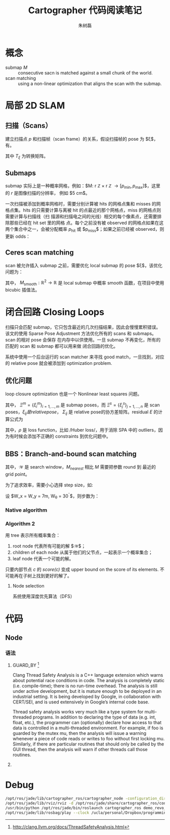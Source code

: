 #+LaTeX_CLASS: article
#+TITLE: Cartographer 代码阅读笔记
#+OPTIONS: ^:nil
#+OPTIONS: toc:2
#+AUTHOR: 朱树磊
#+KEYWORDS: 
#+DESCRIPTION: 
#+EMAIL: zhu_shulei@dahuatech.com
#+LATEX_HEADER: \def\lang{zh-CN}
#+LATEX_HEADER: \usepackage{orgpreamble}
#+LATEX_HEADER: \usepackage{minted}
#+LATEX_HEADER: \usepackage{ctcjk}
#+LATEX_HEADER: \usepackage[letterpaper,text={6.5in,9in}]{geometry}
#+LATEX_HEADER_EXTRA: \hypersetup{linkcolor=dhmcolor,pdfstartview=FitH}
#+LATEX_HEADER_EXTRA: \hypersetup{pdfstartpage=1,breaklinks=true,bookmarks=true}
#+LATEX_HEADER_EXTRA: \hypersetup{pdftoolbar=true,bookmarksopenlevel=1,bookmarksopen=true}
#+LATEX_HEADER_EXTRA: \hypersetup{pdfborder=0,colorlinks=true,urlcolor=dhmcolor,citecolor=dhmcolor}
#+LATEX_HEADER_EXTRA: \hypersetup{pdfpagemode=UseNone,pdfauthor={朱树磊},pdftitle={Cartographer Reading Notes}}
#+LATEX_HEADER_EXTRA: \hypersetup{pdfcreator={Emacs(V25.1) + Org-mode(V8.3.5)},pdfproducer={XeLaTeX}}


* 概念
- submap $M$ :: consecutive sacn is matched against a small chunk of the world.
- scan matching :: using a non-linear optimization that aligns the scan with the submap.
* 局部 2D SLAM
** 扫描（Scans）
建立扫描点 $p$ 和扫描帧（scan frame）的关系，假设扫描帧的 pose 为 $\xi$，有。
\begin{equation}
T_{\xi} = \underbrace{\begin{pmatrix}
\cos \xi_{\theta} & - \sin\xi_{\theta}\\
\sin \xi_{\theta} & \cos\xi_{\theta}
\end{pmatrix}}_{R_{\xi}}p + \underbrace{\begin{pmatrix}
\xi_{x}\\
\xi_{y}\\
\end{pmatrix}}_{T_{\xi}}
\end{equation}
其中 $T_{\xi}$ 为转换矩阵。
** Submaps
submap 实际上是一种概率网格，例如：$M: r \mathbb{Z} \times r \mathbb{Z}
\rightarrow [p_{\mathrm{min}}, p_{\mathrm{max}}]$，这里的 $r$ 是图像扫描的分辨率，
例如 $5 \mathrm{cm}$。

#+attr_latex: :width 0.5\textwidth :options angle=0 :float figure :caption \caption{\label{fig-gridpoints}网格点及与其关联的像素}
[[./images/grid-points.jpg]]

一次扫描被添加到概率网格时，需要分别计算被 hits 的网格点集和 misses 的网格点集。hits
的只需要计算与离被 hit 的点最近的那个网格点，miss 的网格点则需要计算与扫描线（扫
描源和扫描电之间的光线）相交的每个像素点，还需要排除那些已经在 hit set 里的网格
点。每个之前没有被 observed 的网格点如果在这两个集合中之一，会被分配概率
$p_{\mathrm{hit}}$ 或 $p_{\mathrm{miss}}$；如果之前已经被 observed，则更新 odds：

\begin{equation}
\begin{aligned}
\mathrm{odds}(p) &= \frac{p}{1-p}\\
M_{\mathrm{new}}(x) &= \mathrm{clamp}(\mathrm{odds}^{-1}(\mathrm{odds}(M_{\mathrm{old}}(x))\cdot\mathrm{odds}(p_{\mathrm{hit}})))
\end{aligned}
\end{equation}

#+attr_latex: :width 0.5\textwidth :options angle=0 :float figure :caption \caption{\label{fig-hits-misses}Hits and misses}
[[./images/hits-misses.jpg]]

** Ceres scan matching
scan 被允许插入 submap 之前，需要优化 local submap 的 pose $\xi$，该优化问题为：
\begin{equation}
\underset{\xi}{\operatorname{argmin}}  \sum_{k=1}^K (1-M_{\mathrm{smooth}}(T_{\xi}h_k))
\end{equation}

其中， $M_{\mathrm{smooth}} : \mathbb{R}^2 \rightarrow \mathbb{R}$ 是 local
submap 中概率 smooth 函数，在项目中使用 bicubic 插值法。
* 闭合回路 Closing Loops
扫描只会匹配 submap，它只包含最近的几次扫描结果，因此会慢慢累积错误。该文的使用
Sparse Pose Adjustment 方法优化所有的 scans 和 submaps。scan 的相对 pose 会保存
在内存中以供使用。一旦 submap 不再变化，所有的匹配的 scan 和 submap 都可以用来做
闭合回路的优化。

系统中使用一个后台运行的 scan matcher 来寻找 good match，一旦找到，对应的
relative pose 就会被添加到 optimization problem.
** 优化问题
loop closure optimization 也是一个 Nonlinear least squares 问题。
\begin{equation}
\underset{\Xi^m,\Xi^s}{\operatorname{argmin}} \frac{1}{2}\sum_{ij}^{} \rho (E^{2}(\xi_i^m, \xi_j^s; \Sigma_{ij}, \xi_{ij}))
\end{equation}

其中， $\Xi^m = \{\xi_i^m\}_{i=1,\dots,m}$ 是 submap poses，而 $\Xi^s =
\{\xi_j^s\}_{j=1,\dots,n}$ 是 scan poses，$\xi_{ij} 是 relative pose，$
$\Sigma_{ij}$ 是 relative pose的协方差矩阵。residual $E$ 的计算公式为
\begin{align}
E^2(\xi_i^m, \xi_j^s; \Sigma_{ij}, \xi_{ij}) &= e(\xi_i^m, \xi_j^s; \Sigma_{ij})^T \Sigma^{-1}_{ij}(\xi_i^m, \xi_j^s; \Sigma_{ij})\\
e(\xi_i^m, \xi_j^s; \Sigma_{ij}) &= \xi_{ij} - \begin{pmatrix}
R^{-1}_{\xi_i^m}(t_{\xi_i^m} -t_{\xi_j^s})\\
\xi_{i;\theta}^m -\xi_{j;\theta}^s
\end{pmatrix}
\end{align}
其中，$\rho$ 是 loss function，比如 /Huber loss/，用于消除 SPA 中的 outliers，因
为有时候会添加不正确的 constraints 到优化问题中。
** BBS：Branch-and-bound scan matching
\begin{equation}
\xi^{\star} = \underset{\xi\in \mathcal{W}}{\operatorname{argmax}} \sum_{k=1}^K M_{\mathrm{nearest}}(T_{\xi}h_k)
\end{equation}
其中，$\mathcal{W}$ 是 search window，$M_{nearest}$ 相比 $M$ 需要把参数 round 到
最近的 grid point。

为了追求效率，需要小心选择 step size，如:
\begin{align}
d_{max} &= \underset{k=1,\dots,K}{\operatorname{max}} ||h_k||\\
\theta  &= \arccos \left(1-\frac{r^2}{2d^2_{\mathrm{max}}}\right)
\end{align}

设 $W_x = W_y = 7m, W_{\theta} = 30^{\circ}$，则步数为：
\begin{equation}
w_x = \left\lceil \frac{W_{x}}{r} \right\rceil, w_y = \left\lceil \frac{W_y}{r} \right\rceil, w_\theta = \left\lceil \frac{W_\theta}{\delta_{\theta}} \right\rceil
\end{equation}
*** Native algorithm
#+attr_latex: :width 0.5\textwidth :options angle=0 :float figure :caption \caption{\label{fig-bbs1} Native algorithm for BBS}
[[./images/bbs1.jpg]]
*** Algorithm 2
用 tree 表示所有概率集合：
1. root node 代表所有可能的解 $\mathcal{W}$；
2. children of each node 从属于他们的父节点，一起表示一个概率集合；
3. leaf node 代表一个可能的解。

只要内部节点 $c$ 的 /score(c)/ 变成 upper bound on the score of its elements. 不
可能再在子树上找到更好的解了。
**** Node selection
系统使用深度优先算法（DFS）
* 代码
** Node
*** 语法
1. GUARD_BY [fn:1]

   Clang Thread Safety Analysis is a C++ language extension which warns about
   potential race conditions in code. The analysis is completely static (i.e.
   compile-time); there is no run-time overhead. The analysis is still under active
   development, but it is mature enough to be deployed in an industrial setting. It
   is being developed by Google, in collaboration with CERT/SEI, and is used
   extensively in Google’s internal code base.

   Thread safety analysis works very much like a type system for multi-threaded
   programs. In addition to declaring the type of data (e.g. int, float, etc.), the
   programmer can (optionally) declare how access to that data is controlled in a
   multi-threaded environment. For example, if foo is guarded by the mutex mu, then
   the analysis will issue a warning whenever a piece of code reads or writes to
   foo without first locking mu. Similarly, if there are particular routines that
   should only be called by the GUI thread, then the analysis will warn if other
   threads call those routines.
2. 
[fn:1] http://clang.llvm.org/docs/ThreadSafetyAnalysis.html


* Debug
#+BEGIN_SRC sh
/opt/ros/jade/lib/cartographer_ros/cartographer_node -configuration_directory /opt/ros/jade/share/cartographer_ros/configuration_files -configuration_basename revo_lds.lua scan:=horizontal_laser_2d __name:=cartographer_node __log:=/home/zhus/.ros/log/821b77fa-9991-11e6-a00b-0cc47ab359ee/cartographer_node-1.log
/opt/ros/jade/lib/rviz/rviz -d /opt/ros/jade/share/cartographer_ros/configuration_files/demo_2d.rviz __name:=rviz __log:=/home/zhus/.ros/log/821b77fa-9991-11e6-a00b-0cc47ab359ee/rviz-2.log
/usr/bin/python /opt/ros/jade/bin/roslaunch cartographer_ros demo_revo_lds.launch bag_filename:=/ucla/personal/Dropbox/programming/ros/bagfiles/deutchesmuseum/cartographer_paper_revo_lds.bag
/opt/ros/jade/lib/rosbag/play --clock /ucla/personal/Dropbox/programming/ros/bagfiles/deutchesmuseum/cartographer_paper_revo_lds.bag __name:=playbag __log:=/home/zhus/.ros/log/821b77fa-9991-11e6-a00b-0cc47ab359ee/playbag-3.log
#+END_SRC
